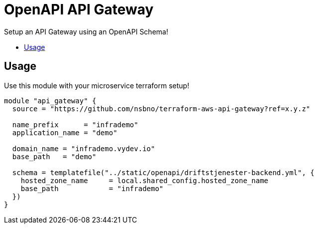 = OpenAPI API Gateway
:!toc-title:
:!toc-placement:
:toc:

Setup an API Gateway using an OpenAPI Schema!

toc::[]

== Usage

Use this module with your microservice terraform setup!

[source,hcl]
----
module "api_gateway" {
  source = "https://github.com/nsbno/terraform-aws-api-gateway?ref=x.y.z"

  name_prefix      = "infrademo"
  application_name = "demo"

  domain_name = "infrademo.vydev.io"
  base_path   = "demo"

  schema = templatefile("../static/openapi/driftstjenester-backend.yml", {
    hosted_zone_name     = local.shared_config.hosted_zone_name
    base_path            = "infrademo"
  })
}
----


